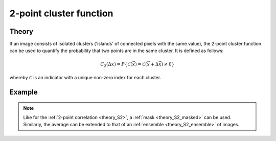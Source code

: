 .. _theory_C2:

2-point cluster function
========================

Theory
------

If an image consists of isolated clusters ('islands' of connected pixels with the same value), the 2-point cluster function can be used to quantify the probability that two points are in the same cluster. It is defined as follows:

.. math::

    C_2 (\Delta x) =
    P \big\{ \mathcal{C}(\vec{x}) = \mathcal{C}(\vec{x}+\Delta\vec{x}) \neq 0 \big\}

whereby :math:`\mathcal{C}` is an indicator with a unique non-zero index for each cluster.

.. seealso::

    S. Torquato (2002). Random Heterogeneous Materials (1st ed.). Springer, New York, USA. `doi:10.1007/978-1-4757-6355-3 <http://doi.org/10.1007/978-1-4757-6355-3>`_

Example
-------

.. image:: examples/C2.svg
    :width: 700px

.. note::

    Like for the :ref:`2-point correlation <theory_S2>`, a :ref:`mask <theory_S2_masked>` can be used. Similarly, the average can be extended to that of an :ref:`ensemble <theory_S2_ensemble>` of images.

.. tabs::

    .. tab:: Python

        :download:`C2.py <examples/C2.py>`

        .. literalinclude:: examples/C2.py
            :language: python
            :start-after: <snippet>
            :end-before: </snippet>

    .. tab:: C++

        :download:`C2.cpp <examples/C2.cpp>`

        .. literalinclude:: examples/C2.cpp
            :language: cpp
